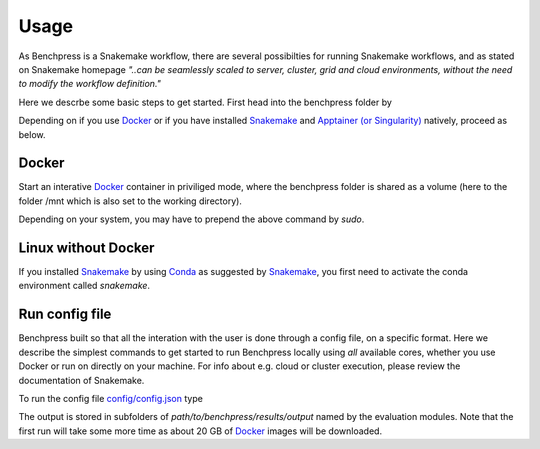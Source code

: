 Usage 
**********************
As Benchpress is a Snakemake workflow, there are several possibilties for running Snakemake workflows, and as stated on Snakemake homepage
*"..can be seamlessly scaled to server, cluster, grid and cloud environments, without the need to modify the workflow definition."*


Here we descrbe some basic steps to get started. First head into the benchpress folder by

.. prompt:: bash

    cd path/to/benchpress

Depending on if you use  `Docker <https://www.docker.com/>`_ or if you have installed `Snakemake <https://snakemake.readthedocs.io/en/stable/>`_  and `Apptainer (or Singularity) <https://apptainer.org/>`_ natively, proceed as below.

Docker
######

Start an interative `Docker <https://www.docker.com/>`_ container in priviliged mode, where the benchpress folder is shared as a volume (here to the folder /mnt which is also set to the working directory).

.. prompt:: bash

    docker run -it -w /mnt --privileged -v $(pwd):/mnt snakemake/snakemake:stable

Depending on your system, you may have to prepend the above command by *sudo*. 

Linux without Docker
#####################

If you installed `Snakemake <https://snakemake.readthedocs.io/en/stable/>`_ by using `Conda <https://www.anaconda.com/>`_ as suggested by `Snakemake <https://snakemake.readthedocs.io/en/stable/>`_, you first need to activate the conda environment called *snakemake*.


.. prompt:: bash

    conda activate snakemake
    

Run config file 
################

Benchpress built so that all the interation with the user is done through a config file, on a specific format. 
Here we describe the simplest commands to get started to run Benchpress locally using *all* available cores, whether you use Docker or run on directly on your machine.
For info about e.g. cloud or cluster execution, please review the documentation of Snakemake.


To run the config file `config/config.json <https://github.com/felixleopoldo/benchpress/blob/master/config/config.json>`_ type


.. prompt:: bash

    snakemake --cores all --use-singularity --configfile config/config.json

The output is stored in subfolders of *path/to/benchpress/results/output* named by the evaluation modules.
Note that the first run will take some more time as about 20 GB of `Docker <https://www.docker.com/>`_ images will be downloaded.

.. Depending on if you are using `Docker <https://www.docker.com/>`_ or run directly on `Linux <https://en.wikipedia.org/wiki/Linux>`_ you need to perform one of the initial steps below.

